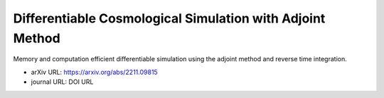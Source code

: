 Differentiable Cosmological Simulation with Adjoint Method
==========================================================

Memory and computation efficient differentiable simulation using the
adjoint method and reverse time integration.

* arXiv URL: https://arxiv.org/abs/2211.09815
* journal URL: DOI URL
